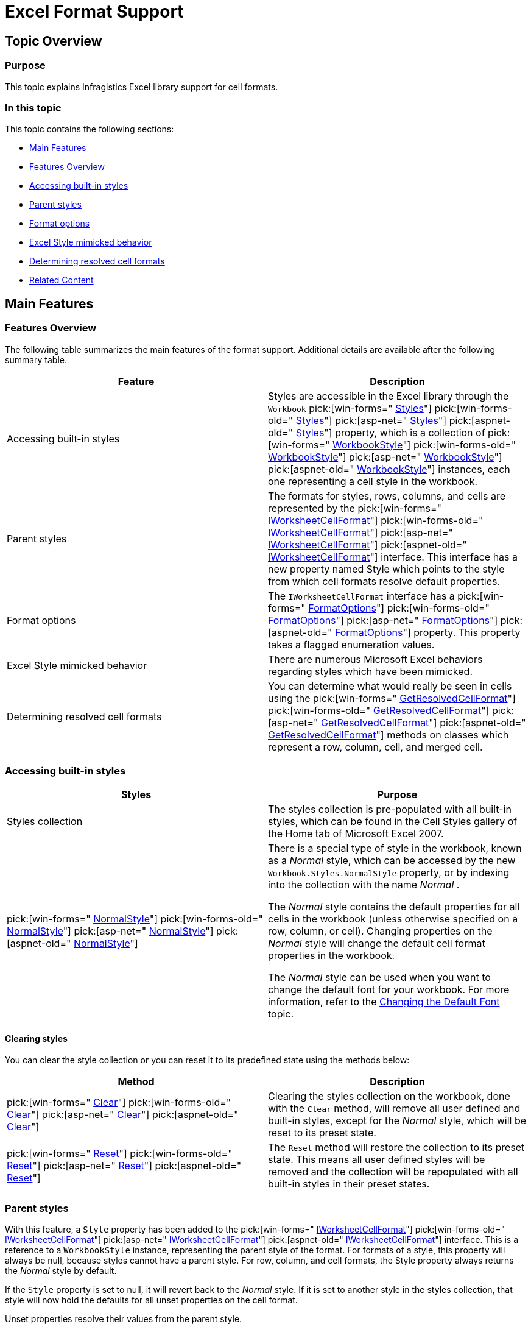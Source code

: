 ﻿////

|metadata|
{
    "name": "excelengine-excel-format-support",
    "controlName": ["Infragistics Excel Engine"],
    "tags": [],
    "guid": "4b5a3007-ef59-4e64-bed9-4a73261587b4",  
    "buildFlags": [],
    "createdOn": "2012-03-29T13:26:39.6115977Z"
}
|metadata|
////

= Excel Format Support

== Topic Overview

=== Purpose

This topic explains Infragistics Excel library support for cell formats.

=== In this topic

This topic contains the following sections:

* <<_Ref320017019,Main Features>>
* <<_Ref320017090,Features Overview>>
* <<_Ref320282102,Accessing built-in styles>>
* <<_Ref320282106,Parent styles>>
* <<_Ref320621848,Format options>>
* <<_Ref320282114,Excel Style mimicked behavior>>
* <<_Ref320621860,Determining resolved cell formats>>
* <<_Ref320017114,Related Content>>

[[_Ref320017019]]
== Main Features

[[_Ref320017090]]

=== Features Overview

The following table summarizes the main features of the format support. Additional details are available after the following summary table.

[options="header", cols="a,a"]
|====
|Feature|Description

|Accessing built-in styles
|Styles are accessible in the Excel library through the `Workbook` pick:[win-forms=" link:infragistics4.documents.excel.v{ProductVersion}~infragistics.documents.excel.workbook~styles.html[Styles]"] pick:[win-forms-old=" link:infragistics4.documents.excel.v{ProductVersion}~infragistics.documents.excel.workbook~styles.html[Styles]"] pick:[asp-net=" link:infragistics4.webui.documents.excel.v{ProductVersion}~infragistics.documents.excel.workbook~styles.html[Styles]"] pick:[aspnet-old=" link:infragistics4.webui.documents.excel.v{ProductVersion}~infragistics.documents.excel.workbook~styles.html[Styles]"] property, which is a collection of pick:[win-forms=" link:infragistics4.documents.excel.v{ProductVersion}~infragistics.documents.excel.workbookstyle_members.html[WorkbookStyle]"] pick:[win-forms-old=" link:infragistics4.documents.excel.v{ProductVersion}~infragistics.documents.excel.workbookstyle_members.html[WorkbookStyle]"] pick:[asp-net=" link:infragistics4.webui.documents.excel.v{ProductVersion}~infragistics.documents.excel.workbookstyle_members.html[WorkbookStyle]"] pick:[aspnet-old=" link:infragistics4.webui.documents.excel.v{ProductVersion}~infragistics.documents.excel.workbookstyle_members.html[WorkbookStyle]"] instances, each one representing a cell style in the workbook.

|Parent styles
|The formats for styles, rows, columns, and cells are represented by the pick:[win-forms=" link:infragistics4.documents.excel.v{ProductVersion}~infragistics.documents.excel.iworksheetcellformat_members.html[IWorksheetCellFormat]"] pick:[win-forms-old=" link:infragistics4.documents.excel.v{ProductVersion}~infragistics.documents.excel.iworksheetcellformat_members.html[IWorksheetCellFormat]"] pick:[asp-net=" link:infragistics4.webui.documents.excel.v{ProductVersion}~infragistics.documents.excel.iworksheetcellformat_members.html[IWorksheetCellFormat]"] pick:[aspnet-old=" link:infragistics4.webui.documents.excel.v{ProductVersion}~infragistics.documents.excel.iworksheetcellformat_members.html[IWorksheetCellFormat]"] interface. This interface has a new property named Style which points to the style from which cell formats resolve default properties.

|Format options
|The `IWorksheetCellFormat` interface has a pick:[win-forms=" link:infragistics4.documents.excel.v{ProductVersion}~infragistics.documents.excel.iworksheetcellformat~formatoptions.html[FormatOptions]"] pick:[win-forms-old=" link:infragistics4.documents.excel.v{ProductVersion}~infragistics.documents.excel.iworksheetcellformat~formatoptions.html[FormatOptions]"] pick:[asp-net=" link:infragistics4.webui.documents.excel.v{ProductVersion}~infragistics.documents.excel.iworksheetcellformat~formatoptions.html[FormatOptions]"] pick:[aspnet-old=" link:infragistics4.webui.documents.excel.v{ProductVersion}~infragistics.documents.excel.iworksheetcellformat~formatoptions.html[FormatOptions]"] property. This property takes a flagged enumeration values.

|Excel Style mimicked behavior
|There are numerous Microsoft Excel behaviors regarding styles which have been mimicked.

|Determining resolved cell formats
|You can determine what would really be seen in cells using the pick:[win-forms=" link:infragistics4.documents.excel.v{ProductVersion}~infragistics.documents.excel.worksheetcell~getresolvedcellformat.html[GetResolvedCellFormat]"] pick:[win-forms-old=" link:infragistics4.documents.excel.v{ProductVersion}~infragistics.documents.excel.worksheetcell~getresolvedcellformat.html[GetResolvedCellFormat]"] pick:[asp-net=" link:infragistics4.webui.documents.excel.v{ProductVersion}~infragistics.documents.excel.worksheetcell~getresolvedcellformat.html[GetResolvedCellFormat]"] pick:[aspnet-old=" link:infragistics4.webui.documents.excel.v{ProductVersion}~infragistics.documents.excel.worksheetcell~getresolvedcellformat.html[GetResolvedCellFormat]"] methods on classes which represent a row, column, cell, and merged cell.

|====

[[_Ref320282102]]

=== Accessing built-in styles

[options="header", cols="a,a"]
|====
|Styles|Purpose

|Styles collection
|The styles collection is pre-populated with all built-in styles, which can be found in the Cell Styles gallery of the Home tab of Microsoft Excel 2007.

| pick:[win-forms=" link:infragistics4.documents.excel.v{ProductVersion}~infragistics.documents.excel.workbookstylecollection~normalstyle.html[NormalStyle]"] pick:[win-forms-old=" link:infragistics4.documents.excel.v{ProductVersion}~infragistics.documents.excel.workbookstylecollection~normalstyle.html[NormalStyle]"] pick:[asp-net=" link:infragistics4.webui.documents.excel.v{ProductVersion}~infragistics.documents.excel.workbookstylecollection~normalstyle.html[NormalStyle]"] pick:[aspnet-old=" link:infragistics4.webui.documents.excel.v{ProductVersion}~infragistics.documents.excel.workbookstylecollection~normalstyle.html[NormalStyle]"] 
|There is a special type of style in the workbook, known as a _Normal_ style, which can be accessed by the new `Workbook.Styles.NormalStyle` property, or by indexing into the collection with the name _Normal_ . 

The _Normal_ style contains the default properties for all cells in the workbook (unless otherwise specified on a row, column, or cell). Changing properties on the _Normal_ style will change the default cell format properties in the workbook. 

The _Normal_ style can be used when you want to change the default font for your workbook. For more information, refer to the link:excelengine-changing-the-default-font.html[Changing the Default Font] topic.
|====

==== Clearing styles
You can clear the style collection or you can reset it to its predefined state using the methods below: 

[options="header", cols="a,a"] 

|==== 

|Method|Description 

| pick:[win-forms=" link:infragistics4.documents.excel.v{ProductVersion}~infragistics.documents.excel.workbookstylecollection~clear.html[Clear]"] pick:[win-forms-old=" link:infragistics4.documents.excel.v{ProductVersion}~infragistics.documents.excel.workbookstylecollection~clear.html[Clear]"] pick:[asp-net=" link:infragistics4.webui.documents.excel.v{ProductVersion}~infragistics.documents.excel.workbookstylecollection~clear.html[Clear]"] pick:[aspnet-old=" link:infragistics4.webui.documents.excel.v{ProductVersion}~infragistics.documents.excel.workbookstylecollection~clear.html[Clear]"] 

|Clearing the styles collection on the workbook, done with the `Clear` method, will remove all user defined and built-in styles, except for the _Normal_ style, which will be reset to its preset state. 

| pick:[win-forms=" link:infragistics4.documents.excel.v{ProductVersion}~infragistics.documents.excel.workbookstylecollection~reset.html[Reset]"] pick:[win-forms-old=" link:infragistics4.documents.excel.v{ProductVersion}~infragistics.documents.excel.workbookstylecollection~reset.html[Reset]"] pick:[asp-net=" link:infragistics4.webui.documents.excel.v{ProductVersion}~infragistics.documents.excel.workbookstylecollection~reset.html[Reset]"] pick:[aspnet-old=" link:infragistics4.webui.documents.excel.v{ProductVersion}~infragistics.documents.excel.workbookstylecollection~reset.html[Reset]"] 

|The `Reset` method will restore the collection to its preset state. This means all user defined styles will be removed and the collection will be repopulated with all built-in styles in their preset states. 

|====

[[_Ref320282106]]

=== Parent styles

With this feature, a `Style` property has been added to the  pick:[win-forms=" link:infragistics4.documents.excel.v{ProductVersion}~infragistics.documents.excel.iworksheetcellformat_members.html[IWorksheetCellFormat]"]  pick:[win-forms-old=" link:infragistics4.documents.excel.v{ProductVersion}~infragistics.documents.excel.iworksheetcellformat_members.html[IWorksheetCellFormat]"]  pick:[asp-net=" link:infragistics4.webui.documents.excel.v{ProductVersion}~infragistics.documents.excel.iworksheetcellformat_members.html[IWorksheetCellFormat]"]  pick:[aspnet-old=" link:infragistics4.webui.documents.excel.v{ProductVersion}~infragistics.documents.excel.iworksheetcellformat_members.html[IWorksheetCellFormat]"]  interface. This is a reference to a `WorkbookStyle` instance, representing the parent style of the format. For formats of a style, this property will always be null, because styles cannot have a parent style. For row, column, and cell formats, the Style property always returns the  _Normal_   style by default.

If the `Style` property is set to null, it will revert back to the  _Normal_   style. If it is set to another style in the styles collection, that style will now hold the defaults for all unset properties on the cell format.

Unset properties resolve their values from the parent style.

[[_Ref320282110]]

=== Format options

The `FormatOptions` property takes a flagged enumeration value from the following values:

* None
* ApplyNumberFormatting
* ApplyAlignmentFormatting
* ApplyFontFormatting
* ApplyBorderFormatting
* ApplyFillFormatting
* ApplyProtectionFormatting
* All

Aside from None and All, every other value corresponds to a check box in the modify style dialog of Excel UI. When properties are set to non-default values on the cell or style format, the associated format option flag is added to the `FormatOptions` value. When you manually remove flagged values from the `FormatOptions` value, all properties associated with the removed values are reset to their defaults.

When using a style format, the `FormatOptions` indicate which format properties are included with the style, as in the  *Modify Style*  dialog.

When using a cell format, the `FormatOptions` indicate which groups of properties are set on the cell. All other properties therefore resolve their values from the parent style.

The property groups are as follows:

* ApplyNumberFormatting
** FormatString

* ApplyAlignmentFormatting
** Alignment
** Indent
** Rotation
** ShrinkToFit
** VerticalAlignment
** WrapText

* ApplyFontFormatting
** Font

* ApplyBorderFormatting
** BottomBorderColorInfo
** BottomBorderStyle
** DiagonalBorderColorInfo
** DiagonalBorders
** DiagonalBorderStyle
** LeftBorderColorInfo
** LeftBorderStyle
** RightBorderColorInfo
** RightBorderStyle
** TopBorderColorInfo
** TopBorderStyle

* ApplyFillFormatting
** Fill

* ApplyProtectionFormatting
** Locked

[[_Ref320282114]]

=== Excel Style mimicked behavior

[options="header", cols="a,a"]
|====
|Behavior|Description

|When the parent style is set on a cell format, the format options included on the new parent style are removed from the cell format. All other properties are left intact.
|When a property is set to some non-default value, the associated format options flag is added to the `FormatOptions` value, indicating that the cell format now provides those options. 

When a new parent style is set on a cell, the format options included on the parent style are stripped out of the format options from the cell format. So if a cell format included border and fill formatting and the _Total_ style was set as the parent style, which includes font and border formatting, the border format option on the cell format are removed and the cell format only includes fill formatting. 

When a format option flag is removed from a format, all associated properties are reset to their unset values, so the cell format’s border properties are implicitly reset to default/unset values. That also means that cell format will pick up changes to the _Total_ style’s borders in the future.

|Format options on cell formats are added automatically, but not removed automatically.
|When a property is set to some non-default value, the associated format option flag is added to the `FormatOptions` value, indicating that the cell format now provides those values. 

If the property is subsequently set back to its default/unset value, the `FormatOptions` property will still have the associated format option flag included. It will not be removed. 

Unlike Microsoft Excel, the Infragistics Excel Library allows you to manually remove format options by modifying the `FormatOptions` property. Doing so will reset all properties associated with the removed options.

|When a format option is added to a cell format, it stops picking up changes to all associated properties on the parent style.
|Each cell format has an internal style format which initially holds no values. When the first cell format property in a group is set, the associated format option flag is added to the `FormatOptions` value and all properties in that group from the parent style are cached on this internal style format. It holds snapshots of the parent style’s property groups from the time when the associated format option flags were added into the cell format’s format options. 

When a format option flag is removed from a cell format, the associated properties on the internal style format cache are cleared as well. 

If a cell includes a format option flag and a property from the associated group has an unset value, it is resolved from the internal style format cache and not from the parent style. Only the cell format properties which do not have the associated format options flag set will resolve from the parent style

|When a cell format is assigned a new parent style and that new style does not include all format options flags the old parent style included, the properties associated with the extra format options on the old parent style are still applied to the cell, but it stops picking up changes to the old parent style.
|When a parent style is changed, all format options flags on the old parent style which are not on the new parent style are taken and added to the format options of the cell format. 

When a format option is added to a cell format, all properties from the parent style are cached on the internal style format cache. Therefore, the cell format will implicitly cache all properties from the old parent style which are not specified on the new parent style, thereby ‘merging’ the two styles in a way.

|====

[[_Ref320282117]]

=== Determining resolved cell formats

You can determine what would really be seen in cells by using the  pick:[win-forms=" link:infragistics4.documents.excel.v{ProductVersion}~infragistics.documents.excel.worksheetcell~getresolvedcellformat.html[GetResolvedCellFormat]"]  pick:[win-forms-old=" link:infragistics4.documents.excel.v{ProductVersion}~infragistics.documents.excel.worksheetcell~getresolvedcellformat.html[GetResolvedCellFormat]"]  pick:[asp-net=" link:infragistics4.webui.documents.excel.v{ProductVersion}~infragistics.documents.excel.worksheetcell~getresolvedcellformat.html[GetResolvedCellFormat]"]  pick:[aspnet-old=" link:infragistics4.webui.documents.excel.v{ProductVersion}~infragistics.documents.excel.worksheetcell~getresolvedcellformat.html[GetResolvedCellFormat]"]  method on classes which represent a row, column, cell, and merged cell.

This method returns an `IWorksheetCellFormat` instance which refers back to the associated `CellFormat` on which it is based. So subsequent changes to the `CellFormat` will be reflected in the instance returned from a `GetResolved``Cell``Format` call.

When format values are requested on this resolved format, it will always go back to its associated cell format to resolve the values from the format itself, the internal style format cache, or the parent style’s format, depending on the format options present on the cell format.

Here is a visual representation of how cell format values are resolved:

image::images/Excel_Format_Support_1.png[]

[[_Ref320017114]]
== Related Content

=== Topics

The following topics provide additional information related to this topic.

[options="header", cols="a,a"]
|====
|Topic|Purpose

| link:excelengine-excel-2007-color-model.html[Excel 2007 Color Model]
|This topic explains how to set colors on various cells format properties.

| pick:[win-forms=" link:win-breaking-changes-in-2012-volume-1.html[Breaking changes]"] pick:[win-forms-old=""] pick:[win-forms-old=" link:win-breaking-changes-in-2012-volume-1.html[Breaking changes]"] pick:[asp-net=" link:known-issues-known-issues-and-breaking-changes.html[Breaking changes]"] pick:[aspnet-old=" link:known-issues-known-issues-and-breaking-changes.html[Breaking changes]"] 
|This topic describes breaking changes in Excel library Format support.

| link:excelengine-understanding-the-infragistics-excel-engine.html[Understanding the Infragistics Excel Engine]
|This section is your gateway to important task-based information that will help you to effectively use the various features and functionalities provided by the Infragistics Excel Engine.

|====

=== Samples

The following samples provide additional information related to this topic.

[options="header", cols="a,a"]
|====
|Sample|Purpose

|New Color Model
|This sample demonstrates way of working with Newer color model on cell formats. You can specify the RGB color and a tint value on all color properties of a cell format. You can use linear and rectangular gradients in cells.

|====
